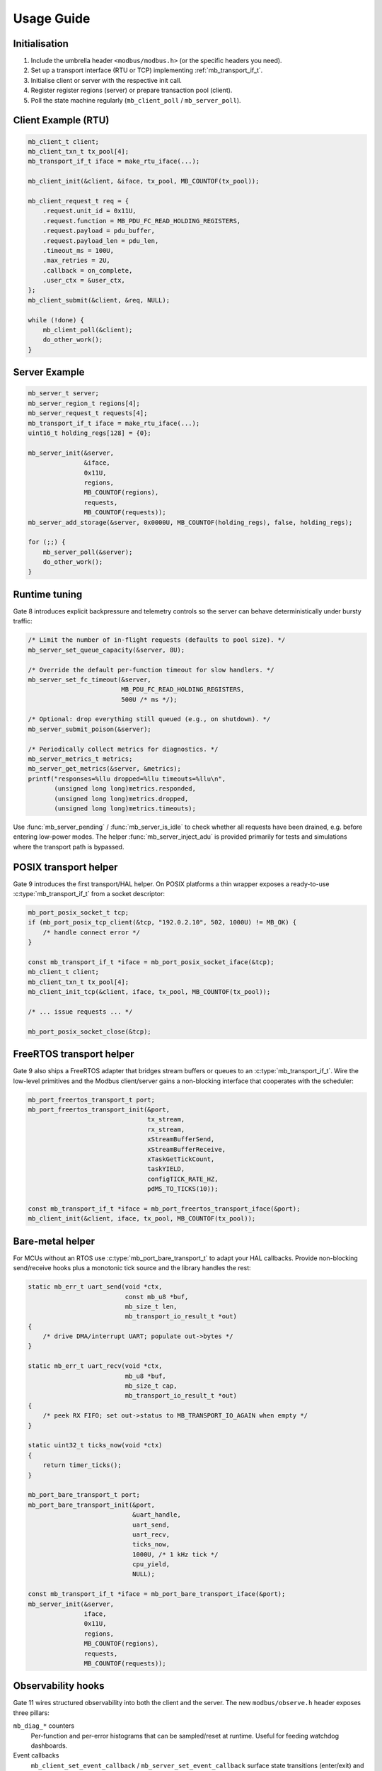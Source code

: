 Usage Guide
===========

Initialisation
--------------

1. Include the umbrella header ``<modbus/modbus.h>`` (or the specific headers you need).
2. Set up a transport interface (RTU or TCP) implementing :ref:`mb_transport_if_t`.
3. Initialise client or server with the respective init call.
4. Register register regions (server) or prepare transaction pool (client).
5. Poll the state machine regularly (``mb_client_poll`` / ``mb_server_poll``).

Client Example (RTU)
--------------------

.. code-block:: c

   mb_client_t client;
   mb_client_txn_t tx_pool[4];
   mb_transport_if_t iface = make_rtu_iface(...);

   mb_client_init(&client, &iface, tx_pool, MB_COUNTOF(tx_pool));

   mb_client_request_t req = {
       .request.unit_id = 0x11U,
       .request.function = MB_PDU_FC_READ_HOLDING_REGISTERS,
       .request.payload = pdu_buffer,
       .request.payload_len = pdu_len,
       .timeout_ms = 100U,
       .max_retries = 2U,
       .callback = on_complete,
       .user_ctx = &user_ctx,
   };
   mb_client_submit(&client, &req, NULL);

   while (!done) {
       mb_client_poll(&client);
       do_other_work();
   }

Server Example
--------------

.. code-block:: c

   mb_server_t server;
   mb_server_region_t regions[4];
   mb_server_request_t requests[4];
   mb_transport_if_t iface = make_rtu_iface(...);
   uint16_t holding_regs[128] = {0};

   mb_server_init(&server,
                  &iface,
                  0x11U,
                  regions,
                  MB_COUNTOF(regions),
                  requests,
                  MB_COUNTOF(requests));
   mb_server_add_storage(&server, 0x0000U, MB_COUNTOF(holding_regs), false, holding_regs);

   for (;;) {
       mb_server_poll(&server);
       do_other_work();
   }

Runtime tuning
--------------

Gate 8 introduces explicit backpressure and telemetry controls so the server can
behave deterministically under bursty traffic:

.. code-block:: c

   /* Limit the number of in-flight requests (defaults to pool size). */
   mb_server_set_queue_capacity(&server, 8U);

   /* Override the default per-function timeout for slow handlers. */
   mb_server_set_fc_timeout(&server,
                            MB_PDU_FC_READ_HOLDING_REGISTERS,
                            500U /* ms */);

   /* Optional: drop everything still queued (e.g., on shutdown). */
   mb_server_submit_poison(&server);

   /* Periodically collect metrics for diagnostics. */
   mb_server_metrics_t metrics;
   mb_server_get_metrics(&server, &metrics);
   printf("responses=%llu dropped=%llu timeouts=%llu\n",
          (unsigned long long)metrics.responded,
          (unsigned long long)metrics.dropped,
          (unsigned long long)metrics.timeouts);

Use :func:`mb_server_pending` / :func:`mb_server_is_idle` to check whether all
requests have been drained, e.g. before entering low-power modes.  The helper
:func:`mb_server_inject_adu` is provided primarily for tests and simulations
where the transport path is bypassed.

POSIX transport helper
----------------------

Gate 9 introduces the first transport/HAL helper. On POSIX platforms a thin
wrapper exposes a ready-to-use :c:type:`mb_transport_if_t` from a socket
descriptor:

.. code-block:: c

   mb_port_posix_socket_t tcp;
   if (mb_port_posix_tcp_client(&tcp, "192.0.2.10", 502, 1000U) != MB_OK) {
       /* handle connect error */
   }

   const mb_transport_if_t *iface = mb_port_posix_socket_iface(&tcp);
   mb_client_t client;
   mb_client_txn_t tx_pool[4];
   mb_client_init_tcp(&client, iface, tx_pool, MB_COUNTOF(tx_pool));

   /* ... issue requests ... */

   mb_port_posix_socket_close(&tcp);

FreeRTOS transport helper
-------------------------

Gate 9 also ships a FreeRTOS adapter that bridges stream buffers or queues to
an :c:type:`mb_transport_if_t`.  Wire the low-level primitives and the Modbus
client/server gains a non-blocking interface that cooperates with the scheduler:

.. code-block:: c

   mb_port_freertos_transport_t port;
   mb_port_freertos_transport_init(&port,
                                   tx_stream,
                                   rx_stream,
                                   xStreamBufferSend,
                                   xStreamBufferReceive,
                                   xTaskGetTickCount,
                                   taskYIELD,
                                   configTICK_RATE_HZ,
                                   pdMS_TO_TICKS(10));

   const mb_transport_if_t *iface = mb_port_freertos_transport_iface(&port);
   mb_client_init(&client, iface, tx_pool, MB_COUNTOF(tx_pool));

Bare-metal helper
-----------------

For MCUs without an RTOS use :c:type:`mb_port_bare_transport_t` to adapt your
HAL callbacks.  Provide non-blocking send/receive hooks plus a monotonic tick
source and the library handles the rest:

.. code-block:: c

   static mb_err_t uart_send(void *ctx,
                             const mb_u8 *buf,
                             mb_size_t len,
                             mb_transport_io_result_t *out)
   {
       /* drive DMA/interrupt UART; populate out->bytes */
   }

   static mb_err_t uart_recv(void *ctx,
                             mb_u8 *buf,
                             mb_size_t cap,
                             mb_transport_io_result_t *out)
   {
       /* peek RX FIFO; set out->status to MB_TRANSPORT_IO_AGAIN when empty */
   }

   static uint32_t ticks_now(void *ctx)
   {
       return timer_ticks();
   }

   mb_port_bare_transport_t port;
   mb_port_bare_transport_init(&port,
                               &uart_handle,
                               uart_send,
                               uart_recv,
                               ticks_now,
                               1000U, /* 1 kHz tick */
                               cpu_yield,
                               NULL);

   const mb_transport_if_t *iface = mb_port_bare_transport_iface(&port);
   mb_server_init(&server,
                  iface,
                  0x11U,
                  regions,
                  MB_COUNTOF(regions),
                  requests,
                  MB_COUNTOF(requests));

Observability hooks
-------------------

Gate 11 wires structured observability into both the client and the server. The
new ``modbus/observe.h`` header exposes three pillars:

``mb_diag_*`` counters
    Per-function and per-error histograms that can be sampled/reset at runtime.
    Useful for feeding watchdog dashboards.

Event callbacks
    ``mb_client_set_event_callback`` / ``mb_server_set_event_callback`` surface
    state transitions (enter/exit) and transaction lifecycle events. The payload
    carries function code, status and timestamps so you can pipe them to tracing
    backends.

Hex tracing
    ``mb_client_set_trace_hex`` / ``mb_server_set_trace_hex`` dump RTU/TCP PDUs
    through :c:macro:`MB_LOG_DEBUG` when logging is enabled – handy during
    bring-up and while diagnosing protocol mismatches.

Typical usage:

.. code-block:: c

   static void my_event_sink(const mb_event_t *evt, void *user)
   {
       (void)user;
       if (evt->source == MB_EVENT_SOURCE_CLIENT &&
           evt->type == MB_EVENT_CLIENT_TX_COMPLETE) {
           printf("tx done fc=%u status=%d\n",
                  evt->data.client_txn.function,
                  evt->data.client_txn.status);
       }
   }

   mb_diag_counters_t diag;
   mb_client_get_diag(client, &diag);
   printf("fc03=%llu timeouts=%llu\n",
          (unsigned long long)diag.function[MB_PDU_FC_READ_HOLDING_REGISTERS],
          (unsigned long long)diag.error[MB_DIAG_ERR_SLOT_TIMEOUT]);
   mb_client_reset_diag(client);

   mb_client_set_event_callback(client, my_event_sink, NULL);
   mb_client_set_trace_hex(client, true);

The same APIs exist for :c:type:`mb_server_t`. All hooks are optional and can be
compiled out simply by not enabling logging or not installing callbacks.

Advanced Features
-----------------

* TCP: use ``mb_client_init_tcp`` + ``mb_tcp_transport``.
* Multiple connections: ``mb_tcp_multi_*`` helpers.
* Timeouts/retries: configured per transaction.
* Watchdog: ``mb_client_set_watchdog``.

Refer to :doc:`api` for exhaustive definitions.

For more complete end-to-end walkthroughs visit the :doc:`cookbook`, and when
upgrading existing deployments consult the :doc:`migration` guide.
